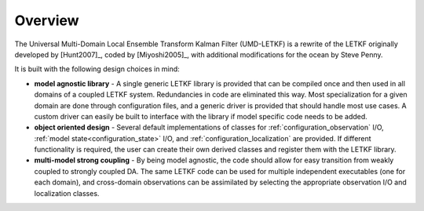 Overview
================================================================================

The Universal Multi-Domain Local Ensemble Transform Kalman Filter (UMD-LETKF) is
a rewrite of the LETKF originally developed by [Hunt2007]_, coded by [Miyoshi2005]_,
with additional modifications for the ocean by Steve Penny.

It is built with the following design choices in mind:

* **model agnostic library** - A single generic LETKF library is provided that can
  be compiled once and then used in all domains of a coupled LETKF system. Redundancies
  in code are eliminated this way. Most specialization for a given domain are done through
  configuration files, and a generic driver is provided that should handle most use
  cases. A custom driver can easily be built to interface with the library if model
  specific code needs to be added.


* **object oriented design** - Several default implementations of classes for
  :ref:`configuration_observation` I/O, :ref:`model state<configuration_state>` I/O,
  and :ref:`configuration_localization` are provided. If different functionality
  is required, the user can create their own derived classes and register them with
  the LETKF library.


* **multi-model strong coupling** - By being model agnostic, the code should allow
  for easy transition from weakly coupled to strongly coupled DA. The same LETKF
  code can be used for multiple independent executables (one for each domain), and
  cross-domain observations can be assimilated by selecting the appropriate observation
  I/O and localization classes.

      
